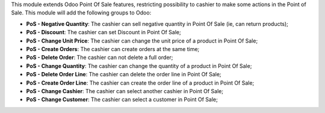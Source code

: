This module extends Odoo Point Of Sale features, restricting possibility to cashier to make some actions in the Point of Sale. This module will add the following groups to Odoo:

* **PoS - Negative Quantity**: The cashier can sell negative quantity in Point Of Sale (ie, can return products);
* **PoS - Discount**: The cashier can set Discount in Point Of Sale;
* **PoS - Change Unit Price**: The cashier can change the unit price of a product in Point Of Sale;
* **PoS - Create Orders**: The cashier can create orders at the same time;
* **PoS - Delete Order**: The cashier can not delete a full order;
* **PoS - Change Quantity**: The cashier can change the quantity of a product in Point Of Sale;
* **PoS - Delete Order Line**: The cashier can delete the order line in Point Of Sale;
* **PoS - Create Order Line**: The cashier can create the order line of a product in Point Of Sale;
* **PoS - Change Cashier**: The cashier can select another cashier in Point Of Sale;
* **PoS - Change Customer**: The cashier can select a customer in Point Of Sale;
